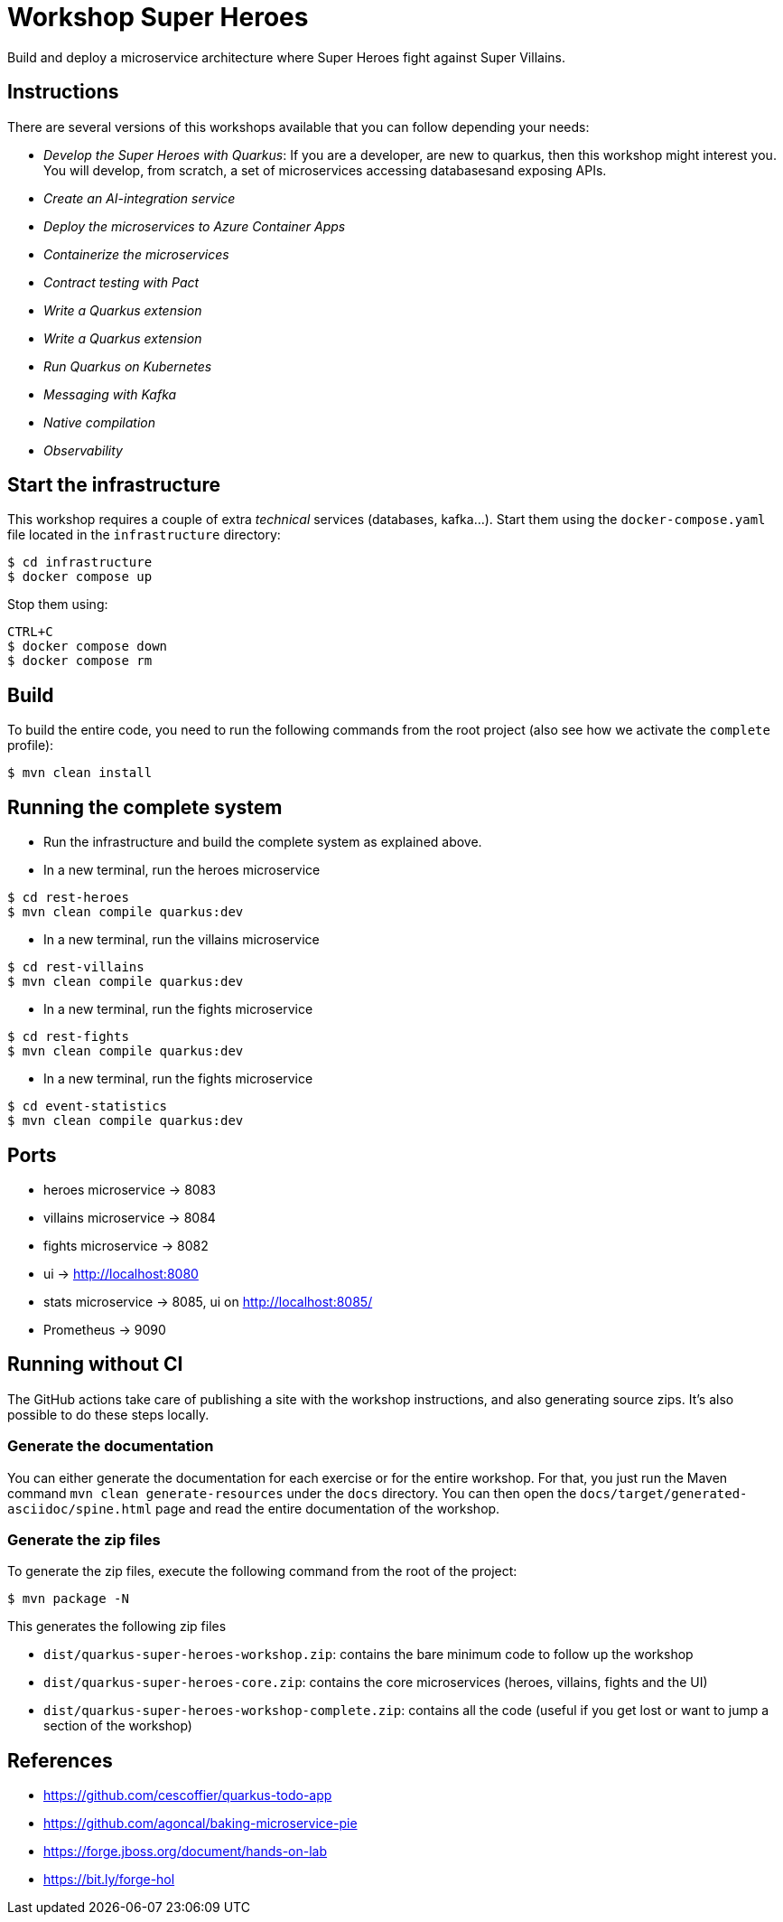 = Workshop Super Heroes

Build and deploy a microservice architecture where Super Heroes fight against Super Villains.

== Instructions

There are several versions of this workshops available that you can follow depending your needs:

* _Develop the Super Heroes with Quarkus_:
If you are a developer, are new to quarkus, then this workshop might interest you.
You will develop, from scratch, a set of microservices accessing databasesand exposing APIs.
* _Create an AI-integration service_
* _Deploy the microservices to Azure Container Apps_
* _Containerize the microservices_
* _Contract testing with Pact_
* _Write a Quarkus extension_
* _Write a Quarkus extension_
* _Run Quarkus on Kubernetes_
* _Messaging with Kafka_
* _Native compilation_
* _Observability_

== Start the infrastructure

This workshop requires a couple of extra _technical_ services (databases, kafka...).
Start them using the `docker-compose.yaml` file located in the `infrastructure` directory:

```
$ cd infrastructure
$ docker compose up
```

Stop them using:

```
CTRL+C
$ docker compose down
$ docker compose rm
```

== Build

To build the entire code, you need to run the following commands from the root project (also see how we activate the `complete` profile):

```bash
$ mvn clean install
```

== Running the complete system

* Run the infrastructure and build the complete system as explained above.
* In a new terminal, run the heroes microservice
```bash
$ cd rest-heroes
$ mvn clean compile quarkus:dev
```
* In a new terminal, run the villains microservice
```bash
$ cd rest-villains
$ mvn clean compile quarkus:dev
```
* In a new terminal, run the fights microservice
```bash
$ cd rest-fights
$ mvn clean compile quarkus:dev
```
* In a new terminal, run the fights microservice
```bash
$ cd event-statistics
$ mvn clean compile quarkus:dev
```

== Ports

* heroes microservice -> 8083
* villains microservice -> 8084
* fights microservice -> 8082
* ui -> http://localhost:8080
* stats microservice -> 8085, ui on http://localhost:8085/
* Prometheus -> 9090

== Running without CI

The GitHub actions take care of publishing a site with the workshop instructions,
and also generating source zips. It's also possible to do these steps locally.


=== Generate the documentation

You can either generate the documentation for each exercise or for the entire workshop.
For that, you just run the Maven command `mvn clean generate-resources` under the `docs` directory.
You can then open the `docs/target/generated-asciidoc/spine.html` page and read the entire documentation of the workshop.

=== Generate the zip files

To generate the zip files, execute the following command from the root of the project:

```bash
$ mvn package -N
```

This generates the following zip files

* `dist/quarkus-super-heroes-workshop.zip`: contains the bare minimum code to follow up the workshop
* `dist/quarkus-super-heroes-core.zip`: contains the core microservices (heroes, villains, fights and the UI)
* `dist/quarkus-super-heroes-workshop-complete.zip`: contains all the code (useful if you get lost or want to jump a section of the workshop)


== References

* https://github.com/cescoffier/quarkus-todo-app
* https://github.com/agoncal/baking-microservice-pie
* https://forge.jboss.org/document/hands-on-lab
* https://bit.ly/forge-hol
